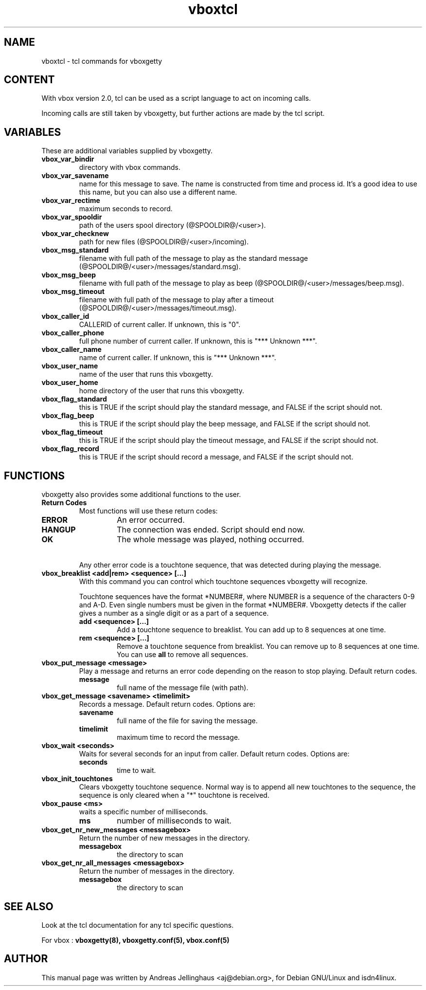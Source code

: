 .\" $Id: vboxtcl.man,v 1.1 1998/11/17 18:23:02 paul Exp $
.\" CHECKIN $Date: 1998/11/17 18:23:02 $
.TH vboxtcl 5 "@MANDATE@" "ISDN 4 Linux @I4LVERSION@" "Linux System Administration"
.PD 0
.SH NAME
vboxtcl \- tcl commands for vboxgetty

.SH CONTENT
With vbox version 2.0, tcl can be used as a script language to act on
incoming calls. 

Incoming calls are still taken by vboxgetty, but further actions are
made by the tcl script.

.SH VARIABLES
These are additional variables supplied by vboxgetty.

.TP
.B vbox_var_bindir
directory with vbox commands.

.TP
.B vbox_var_savename
name for this message to save. The name is constructed from time and
process id. It's a good idea to use this name, but you can also use a
different name.

.TP
.B vbox_var_rectime
maximum seconds to record. 

.TP
.B vbox_var_spooldir
path of the users spool directory (@SPOOLDIR@/<user>).

.TP
.B vbox_var_checknew
path for new files (@SPOOLDIR@/<user>/incoming).

.TP
.B vbox_msg_standard
filename with full path of the message to play as the standard message
(@SPOOLDIR@/<user>/messages/standard.msg).

.TP
.B vbox_msg_beep
filename with full path of the message to play as beep
(@SPOOLDIR@/<user>/messages/beep.msg).

.TP
.B vbox_msg_timeout
filename with full path of the message to play after a timeout 
(@SPOOLDIR@/<user>/messages/timeout.msg).

.TP
.B vbox_caller_id
CALLERID of current caller. If unknown, this is "0".

.TP
.B vbox_caller_phone
full phone number of current caller. If unknown, this is "*** Unknown
***".

.TP
.B vbox_caller_name
name of current caller. If unknown, this is "*** Unknown ***".

.TP
.B vbox_user_name
name of the user that runs this vboxgetty.

.TP
.B vbox_user_home
home directory of the user that runs this vboxgetty.

.TP
.B vbox_flag_standard
this is TRUE if the script should play the standard message, and
FALSE if the script should not.

.TP
.B vbox_flag_beep
this is TRUE if the script should play the beep message, and
FALSE if the script should not.

.TP
.B vbox_flag_timeout
this is TRUE if the script should play the timeout message, and
FALSE if the script should not.

.TP
.B vbox_flag_record
this is TRUE if the script should record a message, and
FALSE if the script should not.

.SH FUNCTIONS
vboxgetty also provides some additional functions to the user.

.TP
.B Return Codes
Most functions will use these return codes:

.RS
.TP
.B ERROR
An error occurred.

.TP
.B HANGUP
The connection was ended. Script should end now.

.TP
.B OK
The whole message was played, nothing occurred.
.RE

.TP
\ 
Any other error code is a touchtone sequence, that was detected during
playing the message.

.TP
.B vbox_breaklist <add|rem> <sequence> [...]
With this command you can control which touchtone sequences vboxgetty
will recognize.

Touchtone sequences have the format *NUMBER#, where NUMBER is a sequence
of the characters 0-9 and A-D. Even single numbers must be given in
the format *NUMBER#. Vboxgetty detects if the caller gives a number as
a single digit or as a part of a sequence.

.RS
.TP
.B add <sequence> [...]
Add a touchtone sequence to breaklist. You can add up to 8 sequences at
one time.

.TP
.B rem <sequence> [...]
Remove a touchtone sequence from breaklist. You can remove up to 8 sequences at
one time. You can use 
.B all
to remove all sequences.
.RE

.TP
.B vbox_put_message <message>
Play a message and returns an error code depending on the reason to stop
playing. Default return codes.

.RS
.TP
.B message
full name of the message file (with path).
.RE

.TP
.B vbox_get_message <savename> <timelimit>
Records a message. Default return codes. Options are:

.RS
.TP
.B savename
full name of the file for saving the message.

.TP
.B timelimit
maximum time to record the message.
.RE

.TP
.B vbox_wait <seconds>
Waits for several seconds for an input from caller. Default return codes.
Options are:

.RS
.TP
.B seconds
time to wait.
.RE

.TP
.B vbox_init_touchtones
Clears vboxgetty touchtone sequence. Normal way is to append all new
touchtones to the sequence, the sequence is only cleared when a "*"
touchtone is received.

.TP
.B vbox_pause <ms>
waits a specific number of milliseconds.

.RS
.TP
.B ms 
number of milliseconds to wait.
.RE

.TP
.B vbox_get_nr_new_messages <messagebox>
Return the number of new messages in the directory.

.RS
.TP
.B messagebox
the directory to scan
.RE

.TP
.B vbox_get_nr_all_messages <messagebox>
Return the number of messages in the directory.

.RS
.TP
.B messagebox
the directory to scan
.RE

.SH SEE ALSO
Look at the tcl documentation for any tcl specific questions.

For vbox :
.B vboxgetty(8), vboxgetty.conf(5), vbox.conf(5)

.SH AUTHOR
This manual page was written by Andreas Jellinghaus <aj@debian.org>,
for Debian GNU/Linux and isdn4linux.
